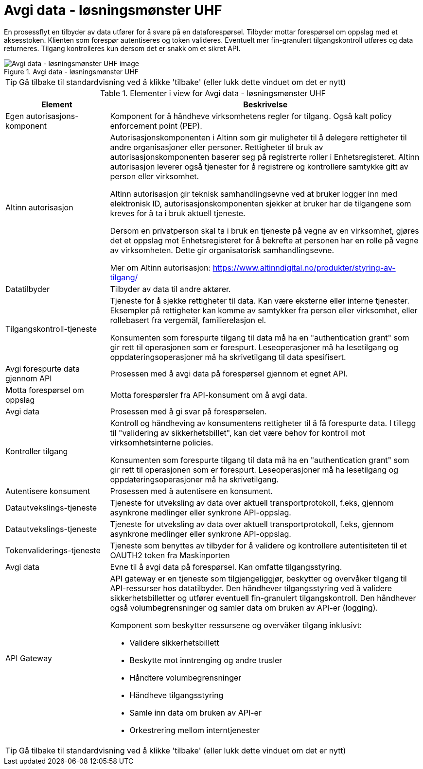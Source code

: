 = Avgi data - løsningsmønster UHF
:wysiwig_editing: 1
ifeval::[{wysiwig_editing} == 1]
:imagepath: ../images/
endif::[]
ifeval::[{wysiwig_editing} == 0]
:imagepath: main@unit-ra:unit-ra-datadeling-datautveksling:
endif::[]
:toc: left
:experimental:
:toclevels: 4
:sectnums:
:sectnumlevels: 9

En prosessflyt en tilbyder av data utfører for å svare på en dataforespørsel. Tilbyder mottar forespørsel om oppslag med et aksesstoken. Klienten som forespør autentiseres og token valideres. Eventuelt mer fin-granulert tilgangskontroll utføres og data returneres. Tilgang kontrolleres kun dersom det er snakk om et sikret API.


.Avgi data - løsningsmønster UHF
image::{imagepath}Avgi data - løsningsmønster UHF.png[alt=Avgi data - løsningsmønster UHF image]


TIP: Gå tilbake til standardvisning ved å klikke 'tilbake' (eller lukk dette vinduet om det er nytt)


[cols ="1,3", options="header"]
.Elementer i view for Avgi data - løsningsmønster UHF
|===

| Element
| Beskrivelse

| Egen autorisasjons-komponent
a| Komponent for å håndheve virksomhetens regler for tilgang. 
Også kalt policy enforcement point (PEP).

| Altinn autorisasjon
a| [Torget]
Autorisasjonskomponenten i Altinn som gir muligheter til å delegere rettigheter til andre organisasjoner eller personer. Rettigheter til bruk av autorisasjonskomponenten baserer seg på registrerte roller i Enhetsregisteret.
Altinn autorisasjon leverer også tjenester for å registrere og kontrollere samtykke gitt av person eller virksomhet.

[Verktøykasse for deling av data]
Altinn autorisasjon gir teknisk samhandlingsevne ved at bruker logger inn med elektronisk ID,
autorisasjonskomponenten sjekker at bruker har de tilgangene som kreves for å ta i bruk aktuell tjeneste.

Dersom en privatperson skal ta i bruk en tjeneste på vegne av en virksomhet, gjøres det et oppslag mot Enhetsregisteret for å bekrefte at personen har en rolle på vegne av virksomheten. Dette gir organisatorisk samhandlingsevne.

Mer om Altinn autorisasjon:
https://www.altinndigital.no/produkter/styring-av-tilgang/

| Datatilbyder
a| Tilbyder av data til andre aktører.

| Tilgangskontroll-tjeneste
a| Tjeneste for å sjekke rettigheter til data. Kan være eksterne eller interne tjenester.
Eksempler på rettigheter kan komme av samtykker fra person eller virksomhet, eller rollebasert fra vergemål, familierelasjon el.

Konsumenten som forespurte tilgang til data må ha en "authentication grant" som gir rett til operasjonen som er forespurt. Leseoperasjoner må ha lesetilgang og oppdateringsoperasjoner må ha skrivetilgang til data spesifisert.

| Avgi forespurte data gjennom API
a| Prosessen med å avgi data på forespørsel gjennom et egnet API.

| Motta  forespørsel om oppslag
a| Motta forespørsler fra API-konsument om å avgi data.

| Avgi data
a| Prosessen med å gi svar på forespørselen.

| Kontroller tilgang
a| Kontroll og håndheving av konsumentens rettigheter til å få forespurte data.  I tillegg til "validering av sikkerhetsbillet", kan det være behov for kontroll mot virksomhetsinterne policies.

Konsumenten som forespurte tilgang til data må ha en "authentication grant" som gir rett til operasjonen som er forespurt. Leseoperasjoner må ha lesetilgang og oppdateringsoperasjoner må ha skrivetilgang.

| Autentisere konsument
a| Prosessen med å autentisere en konsument.

| Datautvekslings-tjeneste
a| Tjeneste for utveksling av data over aktuell transportprotokoll, f.eks, gjennom asynkrone medlinger eller synkrone API-oppslag.

| Datautvekslings-tjeneste
a| Tjeneste for utveksling av data over aktuell transportprotokoll, f.eks, gjennom asynkrone medlinger eller synkrone API-oppslag.

| Tokenvaliderings-tjeneste
a| Tjeneste som benyttes av tilbyder for å validere og kontrollere autentisiteten til et OAUTH2 token fra Maskinporten

| Avgi data
a| Evne til å avgi data på forespørsel. Kan omfatte tilgangsstyring.

| API Gateway 
a| API gateway er en tjeneste som tilgjengeliggjør, beskytter og overvåker
tilgang til API-ressurser hos datatilbyder. Den håndhever
tilgangsstyring ved å validere sikkerhetsbilletter og utfører eventuell
fin-granulert tilgangskontroll. Den håndhever også volumbegrensninger og
samler data om bruken av API-er (logging).

Komponent som beskytter ressursene og overvåker tilgang inklusivt:

* Validere sikkerhetsbillett
* Beskytte mot inntrenging og andre trusler
* Håndtere volumbegrensninger
* Håndheve tilgangsstyring
* Samle inn data om bruken av API-er
* Orkestrering mellom interntjenester

|===
****
TIP: Gå tilbake til standardvisning ved å klikke 'tilbake' (eller lukk dette vinduet om det er nytt)
****


